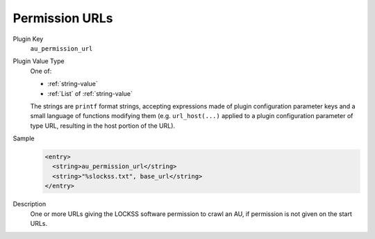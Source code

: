 ===============
Permission URLs
===============

Plugin Key
   ``au_permission_url``

Plugin Value Type
   One of:

   *  :ref:`string-value`

   *  :ref:`List` of :ref:`string-value`

   The strings are ``printf`` format strings, accepting expressions made of plugin configuration parameter keys and a small language of functions modifying them (e.g. ``url_host(...)`` applied to a plugin configuration parameter of type URL, resulting in the host portion of the URL).

Sample
   .. code-block:: xml

        <entry>
          <string>au_permission_url</string>
          <string>"%slockss.txt", base_url</string>
        </entry>

Description
   One or more URLs giving the LOCKSS software permission to crawl an AU, if permission is not given on the start URLs.

